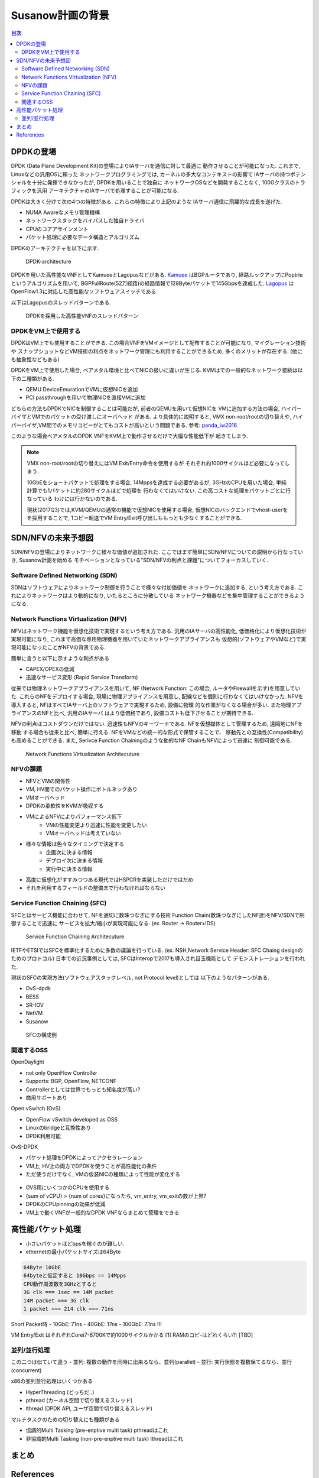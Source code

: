 
Susanow計画の背景
==================

.. contents:: 目次
  :depth: 2

DPDKの登場
----------

DPDK (Data Plane Development Kit)の登場によりIAサーバを通信に対して最適に
動作させることが可能になった. これまで, Linuxなどの汎用OSに頼った
ネットワークプログラミングでは, カーネルの多大なコンテキストの影響で
IAサーバの持つポテンシャルを十分に発揮できなかったが, DPDKを用いることで独自に
ネットワークOSなどを開発することなく, 100Gクラスのトラフィックを汎用
アーキテクチャのIAサーバで処理することが可能になる.

DPDKは大きく分けて次の4つの特徴がある. これらの特徴により上記のような
IAサーバ通信に飛躍的な成長を遂げた.

- NUMA Awareなメモリ管理機構
- ネットワークスタックをバイパスした独自ドライバ
- CPUのコアアサインメント
- パケット処理に必要なデータ構造とアルゴリズム

DPDKのアーキテクチャを以下に示す.

.. figure:: img/dpdk_arch.png

  DPDK-architecture

DPDKを用いた高性能なVNFとしてKamueeとLagopusなどがある.
Kamuee_ はBGPルータであり, 経路ルックアップにPoptrieというアルゴリズムを用いて,
BGPFullRoute(52万経路)の経路情報で128Byteパケットで145Gbpsを達成した.
Lagopus_ はOpenFlow1.3に対応した高性能なソフトウェアスイッチである.

以下はLagopusのスレッドパターンである.

.. figure:: img/dpdk_vnf.png

  DPDKを採用した高性能VNFのスレッドパターン


DPDKをVM上で使用する
^^^^^^^^^^^^^^^^^^^^

DPDKはVM上でも使用することができる.
この場合VNFをVMイメージとして配布することが可能になり, マイグレーション技術や
スナップショットなどVM技術の利点をネットワーク管理にも利用することができるため,
多くのメリットが存在する. (他にも抽象性などもある)

DPDKをVM上で使用した場合, ベアメタル環境と比べてNICの扱いに違いが生じる.
KVMはでの一般的なネットワーク接続は以下の二種類がある.

- QEMU DeviceEmurationでVMに仮想NICを追加
- PCI passthroughを用いて物理NICを直接VMに追加

どちらの方法もDPDKでNICを制御することは可能だが, 前者のQEMUを用いて仮想NICを
VMに追加する方法の場合, ハイパーバイザとVMでのパケットの受け渡しにオーバヘッド
がある. より具体的に説明すると, VMX non-root/rootの切り替えや,
ハイパーバイザ,VM間でのメモリコピーがとてもコストが高いという問題である.
参考: panda_iw2016_

このような場合ベアメタルのDPDK VNFをKVM上で動作させるだけで大幅な性能低下が
起きてしまう.

.. todo:: 証拠の性証拠の性能比較結果を示す.

.. note::
  VMX non-root/rootの切り替えにはVM Exit/Entry命令を使用するが
  それぞれ約1000サイクルほど必要になってしまう.

  10GbEをショートパケットで処理をする場合, 14Mppsを達成する必要があるが,
  3GHzのCPUを用いた場合, 単純計算でも1パケットに約280サイクルほどで処理を
  行わなくてはいけない. この高コストな処理をパケットごとに行なっている
  わけには行かないのである.

  現状(2017Q3)では,KVM/QEMUの通常の機能で仮想NICを使用する場合,
  仮想NICのバックエンドでvhost-userをを採用することで,
  1コピー転送でVM Entry/Exit呼び出しももっとも少なくすることができる.


SDN/NFVの未来予想図
-------------------

SDN/NFVの登場によりネットワークに様々な価値が追加された.
ここではまず簡単にSDN/NFVについての説明から行なっていき, Susanow計画を始める　
モチベーションとなっている"SDN/NFVの利点と課題"についてフォーカスしていく.

Software Defined Networking (SDN)
^^^^^^^^^^^^^^^^^^^^^^^^^^^^^^^^^

SDNはソフトウェアによりネットワーク制御を行うことで様々な付加価値を
ネットワークに追加する, という考え方である.
これによりネットワークはより動的になり, いたるところに分散している
ネットワーク機器などを集中管理することができるようになる.

Network Functions Virtualization (NFV)
^^^^^^^^^^^^^^^^^^^^^^^^^^^^^^^^^^^^^^

NFVはネットワーク機能を仮想化技術で実現するという考え方である.
汎用のIAサーバの高性能化, 低価格化により仮想化技術が実現可能になり,
これまで高価な専用物理機器を用いていたネットワークアプライアンスも
仮想的(ソフトウェアやVMなど)で実現可能になったことがNFVの背景である.

簡単に言うと以下に示すような利点がある

- CAPEX/OPEXの低減
- 迅速なサービス変形 (Rapid Service Transform)

従来では物理ネットワークアプライアンスを用いて, NF (Network Function: この場合,
ルータやFirewallを示す)を用意していた. これらのNFをデプロイする場合,
現場に物理アプライアンスを用意し, 配線などを個別に行わなくてはいけなかった.
NFVを導入すると, NFはすべてIAサーバ上のソフトウェアで実現するため, 設備に物理
的な作業がなくなる場合が多い. また物理アプライアンスのNFと比べ, 汎用のIAサーバ
はより低価格であり, 設備コストも低下させることが期待できる.

NFVの利点はコストダウンだけではない.
迅速性もNFVのキーワードである. NFを仮想媒体として管理するため, 遠隔地にNFを移動
する場合も従来と比べ, 簡単に行える. NFをVMなどの統一的な形式で保管することで、
移動先との互換性(Compatibility)も高めることができる.
また, Serivce Function Chainingのような動的なNF ChainもNFVによって迅速に
制御可能である.

.. figure:: img/fig1.nfv.png

  Network Functions Virtualization Architecuture


NFVの課題
^^^^^^^^^^^^^^^^^^^^^^^^^^^^^^^^^^^^^^^^^^^^^^

- NFVとVMの関係性
- VM, HV間でのパケット操作にボトルネックあり
- VMオーバヘッド
- DPDKの柔軟性をKVMが吸収する
- VMによるNFVによりパフォーマンス低下
	- VMの性能変更より迅速に性能を変更したい
	- VMオーバヘッドは考えていない
- 様々な情報は色々なタイミングで決定する
	- 企画次に決まる情報
	- デプロイ次に決まる情報
	- 実行中に決まる情報
- 高度に仮想化がすすみつつある現代ではHSPCRを実装しただけではだめ
- それを利用するフィールドの整備まで行わなければならない


Service Function Chaining (SFC)
^^^^^^^^^^^^^^^^^^^^^^^^^^^^^^^

SFCとはサービス機能に合わせて, NFを適切に数珠つなぎにする技術
Function Chain(数珠つなぎにしたNF達)をNFV/SDNで制御することで迅速に
サービスを拡大/縮小が実現可能になる. (ex. Router → Router+IDS)

.. figure:: img/sfc.png

  Service Function Chaining Architecuture

IETFやETSIではSFCを標準化するために多数の議論を行っている.
(ex. NSH,Network Service Header: SFC Chaing designのためのプロトコル)
日本での近況事例としては, SFCはInteropで2017も導入され目玉機能として
デモンストレーションを行われた.

現状のSFCの実現方法(ソフトウェアスタックレベル, not Protocol level)としては
以下のようなパターンがある.

- OvS-dpdk
- BESS
- SR-IOV
- NetVM
- Susanow

.. figure:: img/fig3.chaining.png

  SFCの構成例


関連するOSS
^^^^^^^^^^^^^

OpenDaylight

- not only OpenFlow Controller
- Supports: BGP, OpenFlow, NETCONF
- Controllerとしては世界でもっとも知名度が高い?
- 商用サポートあり

Open vSwitch (OvS)

- OpenFlow vSwitch developed as OSS
- Linuxのbridgeと互換性あり
- DPDK利用可能

OvS-DPDK

- パケット処理をDPDKによってアクセラレーション
- VM上, HV上の両方でDPDKを使うことが高性能化の条件
- ただ使うだけでなく, VMの仮装NICの種類によって性能が変化する

.. figure:: img/fig7.ovs.png

- OVS用にいくつかのCPUを使用する
- {sum of vCPU} > {num of cores}になったら, vm\_entry, vm\_exitの数が上昇?
- DPDKのCPUpinningの効果が低減
- VM上で動くVNFが一般的なDPDK VNFならまとめて管理をできる


高性能パケット処理
------------------

- 小さいパケットほどbpsを稼ぐのが難しい.
- ethernetの最小パケットサイズは64Byte

.. code-block:: none

  64Byte 10GbE
  64byteと仮定すると 10Gbps == 14Mpps
  CPU動作周波数を3GHzとすると
  3G clk === 1sec == 14M packet
  14M packet === 3G clk
  1 packet === 214 clk === 71ns

Short Packet時
- 10GbE: 71ns
- 40GbE: 17ns
- 100GbE: 7.1ns !!!

VM Entry/Exit はそれぞれCorei7-6700Kで約1000サイクルかかる [1]
RAMのコピ-はどれくらい?: [TBD]


並列/並行処理
^^^^^^^^^^^^^^^^^^^^^^^^^^^^^^^^^^^^^^^^^^^^

この二つは似ていて違う
- 並列: 複数の動作を同時に出来るなら、並列(parallel)
- 並行: 実行状態を複数保てるなら、並行(concurrent)

x86の並列並行処理はいくつかある

- HyperThreading (どっちだ..)
- pthread (カーネル空間で切り替えるスレッド)
- lthread (DPDK API, ユーザ空間で切り替えるスレッド)

マルチタスクのための切り替えにも種類がある

- 協調的Multi Tasking (pre-enptive multi task) pthreadはこれ
- 非協調的Multi Tasking (non-pre-enptive multi task) lthreadはこれ

.. todo:: これらのベンチマークは?


まとめ
------

.. todo:: 背景についてまとめる


References
----------
- Kamuee_
- Lagopus_
- panda_iw2016_

.. _Kamuee: https://www.nic.ad.jp/ja/materials/iw/2016/proceedings/t03/t3-ohara.pdf
.. _Lagopus: http://www.lagopus.org/
.. _panda_iw2016: https://www.nic.ad.jp/ja/materials/iw/2016/proceedings/t03/t3-asai.pdf

